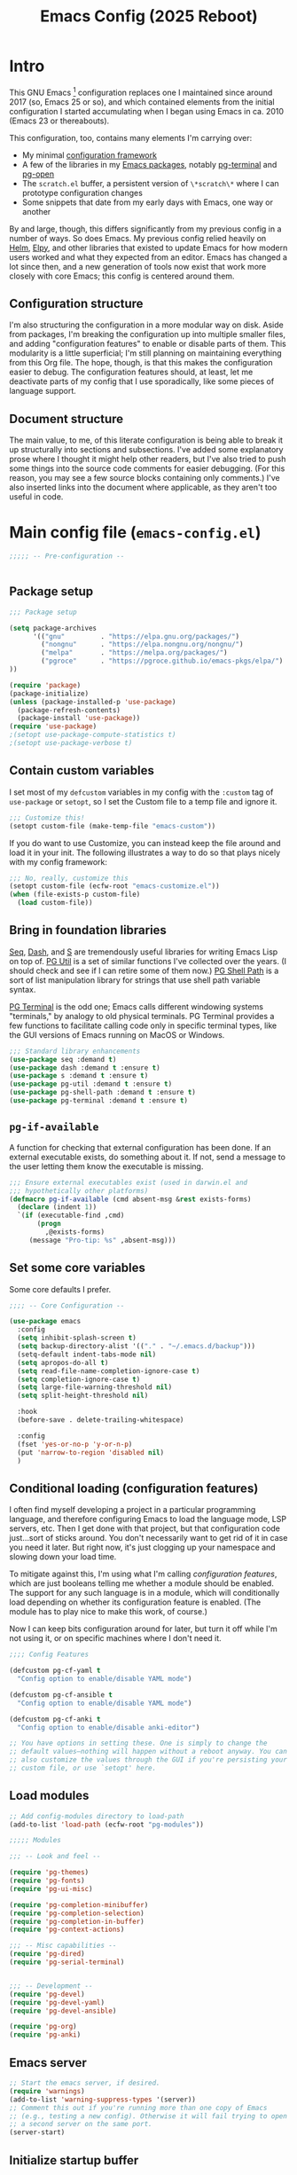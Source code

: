 #+title: Emacs Config (2025 Reboot)
#+startup: indent
* Intro
This GNU Emacs [fn:: This document is about GNU Emacs, which I will refer to subsequently only as "Emacs."] configuration replaces one I maintained since around 2017 (so, Emacs 25 or so), and which contained elements from the initial configuration I started accumulating when I began using Emacs in ca. 2010 (Emacs 23 or thereabouts).

This configuration, too, contains many elements I'm carrying over:

  - My minimal [[https://github.com/pgroce/emacs-config-framework][configuration framework]]
  - A few of the libraries in my [[https://github.com/pgroce/emacs-pkgs][Emacs packages]], notably [[https://github.com/pgroce/emacs-pkgs/blob/master/pg-terminal.org][pg-terminal]] and [[https://github.com/pgroce/emacs-pkgs/blob/master/pg-open.org][pg-open]]
  - The =scratch.el= buffer, a persistent version of =\*scratch\*= where I can prototype configuration changes
  - Some snippets that date from my early days with Emacs, one way or another

By and large, though, this differs significantly from my previous config in a number of ways. So does Emacs. My previous config relied heavily on [[https://emacs-helm.github.io/helm/][Helm]], [[https://github.com/jorgenschaefer/elpy][Elpy]], and other libraries that existed to update Emacs for how modern users worked and what they expected from an editor. Emacs has changed a lot since then, and a new generation of tools now exist that work more closely with core Emacs; this config is centered around them.

** Configuration structure
I'm also structuring the configuration in a more modular way on disk. Aside from packages, I'm breaking the configuration up into multiple smaller files, and adding "configuration features" to enable or disable parts of them. This modularity is a little superficial; I'm still planning on maintaining everything from this Org file. The hope, though, is that this makes the configuration easier to debug. The configuration features should, at least, let me deactivate parts of my config that I use sporadically, like some pieces of language support.

** Document structure
The main value, to me, of this literate configuration is being able to break it up structurally into sections and subsections. I've added some explanatory prose where I thought it might help other readers, but I've also tried to push some things into the source code comments for easier debugging. (For this reason, you may see a few source blocks containing only comments.) I've also inserted links into the document where applicable, as they aren't too useful in code.

* Main config file (=emacs-config.el=)
:PROPERTIES:
:header-args: :tangle build/emacs-config.el
:END:


#+begin_src emacs-lisp
  ;;;;; -- Pre-configuration --


#+end_src

** Package setup

#+begin_src emacs-lisp
  ;;; Package setup

  (setq package-archives
        '(("gnu"         . "https://elpa.gnu.org/packages/")
          ("nongnu"      . "https://elpa.nongnu.org/nongnu/")
          ("melpa"       . "https://melpa.org/packages/")
          ("pgroce"      . "https://pgroce.github.io/emacs-pkgs/elpa/")
  ))

  (require 'package)
  (package-initialize)
  (unless (package-installed-p 'use-package)
    (package-refresh-contents)
    (package-install 'use-package))
  (require 'use-package)
  ;(setopt use-package-compute-statistics t)
  ;(setopt use-package-verbose t)
#+end_src

** Contain custom variables
I set most of my =defcustom= variables in my config with the =:custom= tag of =use-package= or =setopt=, so I set the Custom file to a temp file and ignore it.

#+begin_src emacs-lisp
  ;;; Customize this!
  (setopt custom-file (make-temp-file "emacs-custom"))
#+end_src

If you do want to use Customize, you can instead keep the file around and load it in your init. The following illustrates a way to do so that plays nicely with my config framework:

#+begin_src emacs-lisp :tangle no
  ;;; No, really, customize this
  (setopt custom-file (ecfw-root "emacs-customize.el"))
  (when (file-exists-p custom-file)
    (load custom-file))
#+end_src

** Bring in foundation libraries
[[https://github.com/NicolasPetton/seq.el?tab=readme-ov-file][Seq]], [[https://github.com/magnars/dash.el][Dash]], and [[https://github.com/magnars/s.el][S]] are tremendously useful libraries for writing Emacs Lisp on top of. [[https://github.com/pgroce/emacs-pkgs/blob/master/pg-util.org][PG Util]] is a set of similar functions I've collected over the years. (I should check and see if I can retire some of them now.) [[https://github.com/pgroce/emacs-pkgs/blob/master/pg-shell-path.org][PG Shell Path]] is a sort of list manipulation library for strings that use shell path variable syntax.

[[https://github.com/pgroce/emacs-pkgs/blob/master/pg-terminal.org][PG Terminal]] is the odd one; Emacs calls different windowing systems "terminals," by analogy to old physical terminals. PG Terminal provides a few functions to facilitate calling code only in specific terminal types, like the GUI versions of Emacs running on MacOS or Windows.

#+begin_src emacs-lisp
  ;;; Standard library enhancements
  (use-package seq :demand t)
  (use-package dash :demand t :ensure t)
  (use-package s :demand t :ensure t)
  (use-package pg-util :demand t :ensure t)
  (use-package pg-shell-path :demand t :ensure t)
  (use-package pg-terminal :demand t :ensure t)

#+end_src

** =pg-if-available=
A function for checking that external configuration has been done. If an external executable exists, do something about it. If not, send a message to the user letting them know the executable is missing.

#+begin_src emacs-lisp
  ;;; Ensure external executables exist (used in darwin.el and
  ;;; hypothetically other platforms)
  (defmacro pg-if-available (cmd absent-msg &rest exists-forms)
    (declare (indent 1))
    `(if (executable-find ,cmd)
         (progn
           ,@exists-forms)
       (message "Pro-tip: %s" ,absent-msg)))

#+end_src

** Set some core variables
Some core defaults I prefer.

#+begin_src emacs-lisp
  ;;;; -- Core Configuration --

  (use-package emacs
    :config
    (setq inhibit-splash-screen t)
    (setq backup-directory-alist '(("." . "~/.emacs.d/backup")))
    (setq-default indent-tabs-mode nil)
    (setq apropos-do-all t)
    (setq read-file-name-completion-ignore-case t)
    (setq completion-ignore-case t)
    (setq large-file-warning-threshold nil)
    (setq split-height-threshold nil)

    :hook
    (before-save . delete-trailing-whitespace)

    :config
    (fset 'yes-or-no-p 'y-or-n-p)
    (put 'narrow-to-region 'disabled nil)
    )

#+end_src


** Conditional loading (configuration features)
I often find myself developing a project in a particular programming language, and therefore configuring Emacs to load the language mode, LSP servers, etc. Then I get done with that project, but that configuration code just...sort of sticks around. You don't necessarily want to get rid of it in case you need it later. But right now, it's just clogging up your namespace and slowing down your load time.

To mitigate against this, I'm using what I'm calling /configuration features/, which are just booleans telling me whether a module should be enabled. The support for any such language is in a module, which will conditionally load depending on whether its configuration feature is enabled. (The module has to play nice to make this work, of course.)

Now I can keep bits configuration around for later, but turn it off while I'm not using it, or on specific machines where I don't need it.

#+begin_src emacs-lisp
  ;;;; Config Features

  (defcustom pg-cf-yaml t
    "Config option to enable/disable YAML mode")

  (defcustom pg-cf-ansible t
    "Config option to enable/disable YAML mode")

  (defcustom pg-cf-anki t
    "Config option to enable/disable anki-editor")

  ;; You have options in setting these. One is simply to change the
  ;; default values—nothing will happen without a reboot anyway. You can
  ;; also customize the values through the GUI if you're persisting your
  ;; custom file, or use `setopt' here.
#+end_src

** Load modules
#+begin_src emacs-lisp
  ;; Add config-modules directory to load-path
  (add-to-list 'load-path (ecfw-root "pg-modules"))

  ;;;;; Modules

  ;;; -- Look and feel --

  (require 'pg-themes)
  (require 'pg-fonts)
  (require 'pg-ui-misc)

  (require 'pg-completion-minibuffer)
  (require 'pg-completion-selection)
  (require 'pg-completion-in-buffer)
  (require 'pg-context-actions)

  ;;; -- Misc capabilities --
  (require 'pg-dired)
  (require 'pg-serial-terminal)


  ;;; -- Development --
  (require 'pg-devel)
  (require 'pg-devel-yaml)
  (require 'pg-devel-ansible)

  (require 'pg-org)
  (require 'pg-anki)
#+end_src

** Emacs server
#+begin_src emacs-lisp
  ;; Start the emacs server, if desired.
  (require 'warnings)
  (add-to-list 'warning-suppress-types '(server))
  ;; Comment this out if you're running more than one copy of Emacs
  ;; (e.g., testing a new config). Otherwise it will fail trying to open
  ;; a second server on the same port.
  (server-start)

#+end_src

** Initialize startup buffer
#+begin_src emacs-lisp
  ;; My startup buffer. I like to have a clean, persistent scratch
  ;; buffer where I can try new packages out and whatnot. This means I
  ;; don't need the default scratch buffer, so I kill it.
  (find-file (expand-file-name "scratch.el" ecfw-config-dir))
  (condition-case nil (kill-buffer "*scratch*") nil)
#+end_src

* Modules (=pg-modules/pg-*.el=)

** Themes (=pg-themes.el=)
:PROPERTIES:
:header-args: :tangle build/pg-modules/pg-themes.el
:END:

#+begin_src emacs-lisp

  (use-package modus-themes
    :ensure t
    :init
    (setq modus-themes-italic-constructs t
          modus-themes-bold-constructs nil
          modus-themes-to-toggle '(modus-operandi-tinted modus-vivendi-tinted))
    :config
    (load-theme 'modus-operandi-tinted t))


  (provide 'pg-themes)

#+end_src
** Fonts (=pg-fonts.el=)
:PROPERTIES:
:header-args: :tangle build/pg-modules/pg-fonts.el
:END:
*** Default font
#+begin_src emacs-lisp
  ;; --> DEFAULT FONT <--
  ;; https://www.programmingfonts.org/
  (set-face-attribute 'default nil
                      :family "Monaspace Neon Frozen" :height 145 :weight 'normal)

#+end_src
*** Ligatures
#+begin_src emacs-lisp
  ;; Install ligatures. Gonna regret this...
  ;; https://github.com/mickeynp/ligature.el
  ;; This assumes you've installed the package via MELPA.
  (use-package ligature
    :ensure t
    :config
    ;; Enable the "www" ligature in every possible major mode
    ;(ligature-set-ligatures 't '("www"))
    ;; Enable traditional ligature support in eww-mode, if the
    ;; `variable-pitch' face supports it
    (ligature-set-ligatures 'eww-mode '("ff" "fi" "ffi"))
    ;; Enable all Cascadia Code ligatures in programming modes
    (ligature-set-ligatures
     'prog-mode
     '("|||>" "<|||" "<==>" "<!--" "####" "~~>" "***" "||=" "||>"
       ":::" "::=" "=:=" "===" "==>" "=!=" "=>>" "=<<" "=/=" "!=="
       "!!." ">=>" ">>=" ">>>" ">>-" ">->" "->>" "-->" "---" "-<<"
       "<~~" "<~>" "<*>" "<||" "<|>" "<$>" "<==" "<=>" "<=<" "<->"
       "<--" "<-<" "<<=" "<<-" "<<<" "<+>" "</>" "###" "#_(" "..<"
       "..." "+++" "/==" "///" "_|_" "www" "&&" "^=" "~~" "~@" "~="
       "~>" "~-" "**" "*>" "*/" "||" "|}" "|]" "|=" "|>" "|-" "{|"
       "[|" "]#" "::" ":=" ":>" ":<" "$>" "==" "=>" "!=" "!!" ">:"
       ">=" ">>" ">-" "-~" "-|" "->" "--" "-<" "<~" "<*" "<|" "<:"
       "<$" "<=" "<>" "<-" "<<" "<+" "</" "#{" "#[" "#:" "#=" "#!"
       "##" "#(" "#?" "#_" "%%" ".=" ".-" ".." ".?" "+>" "++" "?:"
       "?=" "?." "??" ";;" "/*" "/=" "/>" "//" "__" "~~" "(*" "*)"
       "\\\\" "://"))
    ;; Enables ligature checks globally in all buffers. You can also do it
    ;; per mode with `ligature-mode'.
    (global-ligature-mode t))
#+end_src
*** Nerd icons
#+begin_src emacs-lisp
  ;; Icons used in other packages (because it's 2025, this is what we do)
  (use-package nerd-icons
    :ensure t
    ;; :custom
    ;; The Nerd Font you want to use in GUI
    ;; "Symbols Nerd Font Mono" is the default and is recommended
    ;; but you can use any other Nerd Font if you want
    ;; (nerd-icons-font-family "Symbols Nerd Font Mono")
    )
#+end_src
*** Provide
#+begin_src emacs-lisp
  (provide 'pg-fonts)
#+end_src
  (provide 'pg-fonts)
** Other UI elements (=pg-ui-misc.el=)
:PROPERTIES:
:header-args: :tangle build/pg-modules/pg-ui-misc.el
:END:
*** GUI frame setup
#+begin_src emacs-lisp
  ;;; This function is my preferred setup for gui windows. Put it here
  ;;; so I can use it later in terminal-specific configuration
  (defun pg-clean-frames ()
    (tool-bar-mode -1)
    (scroll-bar-mode -1)
    (transient-mark-mode -1)
    (setq inhibit-splash-screen t)
    (show-paren-mode 1)
    (column-number-mode)

    (pg-util-alist-update-var 'window-system-default-frame-alist
                              '((nil (menu-bar-lines . 0)
                                     (tool-bar-lines . 0)))))
#+end_src
*** Buffer name deduplication (=uniquify=)
#+begin_src emacs-lisp
  ;; Make buffer name deduping prettier
  (use-package uniquify
    :init
    (progn
      (setq uniquify-buffer-name-style 'forward)
      (setq uniquify-separator "/")
      (setq uniquify-after-kill-buffer-p t)
      (setq uniquify-ignore-buffers-re "^\\*")))
#+end_src
*** Save history across Emacs sessions
#+begin_src emacs-lisp
  ;; Save history across emacs sessions
  (use-package savehist
    :ensure nil ; savehist is built-in
    :hook (after-init . savehist-mode)
    :config
    (setq savehist-additional-variables
          '(kill-ring search-ring regexp-search-ring)))
#+end_src
*** Diminish minor modes
#+begin_src emacs-lisp
  ;; Diminish minor modes
  (use-package diminish :demand t :ensure t)
#+end_src
*** Parentheses/Brace-oriented editing
#+begin_src emacs-lisp
  ;; Parentheses (Not a programming mode! Everything can use matching
  ;; braces.)
  (use-package smartparens
    :ensure smartparens
    :bind (:map smartparens-mode-map
                ("M-]" . 'sp-forward-sexp)
                ("M-[" . 'sp-backward-sexp)
                ("M-q" . 'sp-indent-defun)
                ("M-r" . sp-splice-sexp-killing-around) ; "raise"
                ("M-(" . sp-wrap-round)
                ("C-<right>" . sp-forward-slurp-sexp)
                ("C-<left>" . sp-forward-barf-sexp)
                ("M-s" . sp-splice-sexp)
                ("<C-M-S-backspace>" . 'kill-whole-line)
                )
    :hook ((prog-mode . smartparens-strict-mode)
           ((text-mode markdown-mode) . smartparens-mode))
    :config
    (require 'smartparens-config)
    )

  (show-paren-mode 1)
#+end_src
*** Open files with external application
#+begin_src emacs-lisp
  (use-package pg-open
    :ensure t
    :demand t
    :commands (pg-open dir pg-open-file pg-open-file-dired)

    :bind (("C-c <S-backspace>" . pg-open-dir)
           ("C-c <backspace>" . pg-open-file)
           ;;:map dired-mode-map
           ;("S-<return>" . pg-open-file-dired)
           ))
#+end_src
*** Provide
#+begin_src emacs-lisp
  (provide 'pg-ui-misc)
#+end_src

** Completion

*** In the minibuffer: =mct= (=pg-completion-minibuffer.el=)
:PROPERTIES:
:header-args: :tangle build/pg-modules/pg-completion-minibuffer.el
:END:

**** Marginalia
#+begin_src emacs-lisp
  ;; Marginalia
  (use-package marginalia
    :ensure t
    ;; Bind `marginalia-cycle' locally in the minibuffer.  To make the binding
    ;; available in the *Completions* buffer, add it to the
    ;; `completion-list-mode-map'.
    :bind (:map minibuffer-local-map
           ("M-A" . marginalia-cycle)
           :map completion-list-mode-map
           ("M-A" . marginalia-cycle))

    :init
    ;; Marginalia must be activated in the :init section of use-package such that
    ;; the mode gets enabled right away. Note that this forces loading the
    ;; package.
    (marginalia-mode))
#+end_src

**** MCT
[[https://github.com/minad/vertico][Vertico]] is a strict superset of MCT, and may be preferred by others. I find MCT to be no more nor less than what I need and want.

#+begin_src emacs-lisp
  ;;; MCT
  (use-package mct
    :ensure t
    :config
    (mct-mode 1))

#+end_src

**** Better =delete= behavior in file searches

#+begin_src emacs-lisp
  ;; Adaptation of `icomplete-fido-backward-updir'. Backspace deletes a
  ;; directory component at a time when working with filesystem paths.
  (defun my-backward-updir ()
    "Delete char before point or go up a directory."
    (interactive nil mct-mode)
    (cond
     ((and (eq (char-before) ?/)
           (eq (mct--completion-category) 'file))
      (when (string-equal (minibuffer-contents) "~/")
        (delete-minibuffer-contents)
        (insert (expand-file-name "~/"))
        (goto-char (line-end-position)))
      (save-excursion
        (goto-char (1- (point)))
        (when (search-backward "/" (minibuffer-prompt-end) t)
          (delete-region (1+ (point)) (point-max)))))
     (t (call-interactively 'backward-delete-char))))

  (bind-key (kbd "DEL") #'my-backward-updir minibuffer-local-filename-completion-map)
#+end_src

**** Provide
#+begin_src emacs-lisp
  (provide 'pg-completion-minibuffer)
#+end_src

*** Selection (=pg-completion-selection.el=)
:PROPERTIES:
:header-args: :tangle build/pg-modules/pg-completion-selection.el
:END:

**** Consult
#+begin_src emacs-lisp
  ;; Consult
  ;; Example configuration for Consult
  (use-package consult
    :ensure t
    ;; Replace bindings. Lazily loaded by `use-package'.
    :bind (;; C-c bindings in `mode-specific-map'
           ("C-c M-x" . consult-mode-command)
           ("C-c h" . consult-history)
           ("C-c k" . consult-kmacro)
           ("C-c m" . consult-man)
           ("C-c i" . consult-info)
           ([remap Info-search] . consult-info)
           ;; C-x bindings in `ctl-x-map'
           ("C-x M-:" . consult-complex-command)     ;; orig. repeat-complex-command
           ("C-x b" . consult-buffer)                ;; orig. switch-to-buffer
           ("C-x 4 b" . consult-buffer-other-window) ;; orig. switch-to-buffer-other-window
           ("C-x 5 b" . consult-buffer-other-frame)  ;; orig. switch-to-buffer-other-frame
           ("C-x t b" . consult-buffer-other-tab)    ;; orig. switch-to-buffer-other-tab
           ("C-x r b" . consult-bookmark)            ;; orig. bookmark-jump
           ("C-x p b" . consult-project-buffer)      ;; orig. project-switch-to-buffer
           ;; Custom M-# bindings for fast register access
           ("M-#" . consult-register-load)
           ("M-'" . consult-register-store)          ;; orig. abbrev-prefix-mark (unrelated)
           ("C-M-#" . consult-register)
           ;; Other custom bindings
           ("M-y" . consult-yank-pop)                ;; orig. yank-pop
           ;; M-g bindings in `goto-map'
           ("M-g e" . consult-compile-error)
           ("M-g r" . consult-grep-match)
           ("M-g f" . consult-flymake)               ;; Alternative: consult-flycheck
           ("M-g g" . consult-goto-line)             ;; orig. goto-line
           ("M-g M-g" . consult-goto-line)           ;; orig. goto-line
           ("M-g o" . consult-outline)               ;; Alternative: consult-org-heading
           ("M-g m" . consult-mark)
           ("M-g k" . consult-global-mark)
           ("M-g i" . consult-imenu)
           ("M-g I" . consult-imenu-multi)
           ;; M-s bindings in `search-map'
           ("M-s d" . consult-find)                  ;; Alternative: consult-fd
           ("M-s c" . consult-locate)
           ("M-s g" . consult-grep)
           ("M-s G" . consult-git-grep)
           ("M-s r" . consult-ripgrep)
           ("M-s l" . consult-line)
           ("M-s L" . consult-line-multi)
           ("M-s k" . consult-keep-lines)
           ("M-s u" . consult-focus-lines)
           ;; Isearch integration
           ("M-s e" . consult-isearch-history)
           :map isearch-mode-map
           ("M-e" . consult-isearch-history)         ;; orig. isearch-edit-string
           ("M-s e" . consult-isearch-history)       ;; orig. isearch-edit-string
           ("M-s l" . consult-line)                  ;; needed by consult-line to detect isearch
           ("M-s L" . consult-line-multi)            ;; needed by consult-line to detect isearch
           ;; Minibuffer history
           :map minibuffer-local-map
           ("M-s" . consult-history)                 ;; orig. next-matching-history-element
           ("M-r" . consult-history))                ;; orig. previous-matching-history-element

    ;; Enable automatic preview at point in the *Completions* buffer. This is
    ;; relevant when you use the default completion UI.
    :hook (completion-list-mode . consult-preview-at-point-mode)

    :init

    ;; Tweak the register preview for `consult-register-load',
    ;; `consult-register-store' and the built-in commands.  This improves the
    ;; register formatting, adds thin separator lines, register sorting and hides
    ;; the window mode line.
    (advice-add #'register-preview :override #'consult-register-window)
    (setq register-preview-delay 0.5)

    ;; Use Consult to select xref locations with preview
    (setq xref-show-xrefs-function #'consult-xref
          xref-show-definitions-function #'consult-xref)

    ;; Configure other variables and modes in the :config section,
    ;; after lazily loading the package.
    :config

    ;; Optionally configure preview. The default value
    ;; is 'any, such that any key triggers the preview.
    ;; (setq consult-preview-key 'any)
    ;; (setq consult-preview-key "M-.")
    ;; (setq consult-preview-key '("S-<down>" "S-<up>"))
    ;; For some commands and buffer sources it is useful to configure the
    ;; :preview-key on a per-command basis using the `consult-customize' macro.
    (consult-customize
     consult-theme :preview-key '(:debounce 0.2 any)
     consult-ripgrep consult-git-grep consult-grep consult-man
     consult-bookmark consult-recent-file consult-xref
     consult--source-bookmark consult--source-file-register
     consult--source-recent-file consult--source-project-recent-file
     ;; :preview-key "M-."
     :preview-key '(:debounce 0.4 any))

    ;; Optionally configure the narrowing key.
    ;; Both < and C-+ work reasonably well.
    (setq consult-narrow-key "<") ;; "C-+"

    ;; Optionally make narrowing help available in the minibuffer.
    ;; You may want to use `embark-prefix-help-command' or which-key instead.
    ;; (keymap-set consult-narrow-map (concat consult-narrow-key " ?") #'consult-narrow-help)
  )
#+end_src

**** Orderless
#+begin_src emacs-lisp
  ;; Orderless: Unorded sets of selectors in completion

  (use-package orderless
    :custom
    ;; (orderless-style-dispatchers '(orderless-affix-dispatch))
    ;; (orderless-component-separator #'orderless-escapable-split-on-space)
    (completion-styles '(orderless basic))
    (completion-category-overrides '((file (styles partial-completion))))
    (completion-category-defaults nil)   ;; Disable defaults, use our settings
    (completion-pcm-leading-wildcard t)) ;; Emacs 31: partial-completion behaves like substring
#+end_src

**** Expand-region

#+begin_src emacs-lisp
  ;; Expand-region
  (use-package expand-region
    :ensure t
    :bind ("M-2" . er/expand-region))
#+end_src

**** Provide

#+begin_src emacs-lisp
  (provide 'pg-completion-selection)
#+end_src

*** In the main buffer (=pg-completion-in-buffer.el=)
:PROPERTIES:
:header-args: :tangle build/pg-modules/pg-completion-in-buffer.el
:END:


**** Corfu
#+begin_src emacs-lisp
  ;; Corfu
  (use-package corfu
    ;; Optional customizations
    ;; :custom
    ;; (corfu-cycle t)                ;; Enable cycling for `corfu-next/previous'
    ;; (corfu-quit-at-boundary nil)   ;; Never quit at completion boundary
    ;; (corfu-quit-no-match nil)      ;; Never quit, even if there is no match
    ;; (corfu-preview-current nil)    ;; Disable current candidate preview
    ;; (corfu-preselect 'prompt)      ;; Preselect the prompt
    ;; (corfu-on-exact-match nil)     ;; Configure handling of exact matches

    :init

    ;; Recommended: Enable Corfu globally.  Recommended since many modes provide
    ;; Capfs and Dabbrev can be used globally (M-/).  See also the customization
    ;; variable `global-corfu-modes' to exclude certain modes.
    (global-corfu-mode)

    ;; Enable optional extension modes:
    (corfu-history-mode)
    (corfu-popupinfo-mode)
    )

  ;; A few more useful configurations...
  (use-package emacs
    :custom
    ;; TAB cycle if there are only few candidates
    ;; (completion-cycle-threshold 3)

    ;; Enable indentation+completion using the TAB key.
    ;; `completion-at-point' is often bound to M-TAB.
    (tab-always-indent 'complete)

    ;; Emacs 30 and newer: Disable Ispell completion function.
    ;; Try `cape-dict' as an alternative.
    (text-mode-ispell-word-completion nil)

    ;; Hide commands in M-x which do not apply to the current mode.  Corfu
    ;; commands are hidden, since they are not used via M-x. This setting is
    ;; useful beyond Corfu.
    (read-extended-command-predicate #'command-completion-default-include-p))
#+end_src

**** Dabbrev
#+begin_src emacs-lisp
  ;; Use Dabbrev with Corfu!
  (use-package dabbrev
    ;; Swap M-/ and C-M-/
    :bind (("M-/" . dabbrev-completion)
           ("C-M-/" . dabbrev-expand))
    :config
    (add-to-list 'dabbrev-ignored-buffer-regexps "\\` ")
    (add-to-list 'dabbrev-ignored-buffer-modes 'authinfo-mode)
    (add-to-list 'dabbrev-ignored-buffer-modes 'doc-view-mode)
    (add-to-list 'dabbrev-ignored-buffer-modes 'pdf-view-mode)
    (add-to-list 'dabbrev-ignored-buffer-modes 'tags-table-mode))
#+end_src

**** Cape (completion at point)

#+begin_src emacs-lisp
  ;; cape (completion improvements for Corfu et al.)

  (use-package cape
    :ensure t
    ;; Bind prefix keymap providing all Cape commands under a mnemonic key.
    ;; Press C-c p ? to for help.
    :bind ("C-c p" . cape-prefix-map) ;; Alternative key: M-<tab>, M-p, M-+
    ;; Alternatively bind Cape commands individually.
    ;; :bind (("C-c p d" . cape-dabbrev)
    ;;        ("C-c p h" . cape-history)
    ;;        ("C-c p f" . cape-file)
    ;;        ...)
    :init
    ;; Add to the global default value of `completion-at-point-functions' which is
    ;; used by `completion-at-point'.  The order of the functions matters, the
    ;; first function returning a result wins.  Note that the list of buffer-local
    ;; completion functions takes precedence over the global list.
    (add-hook 'completion-at-point-functions #'cape-dabbrev)
    (add-hook 'completion-at-point-functions #'cape-file)
    (add-hook 'completion-at-point-functions #'cape-elisp-block)
    (add-hook 'completion-at-point-functions #'cape-history)
    (add-hook 'completion-at-point-functions #'cape-dict)
    ;; ...
  )
#+end_src

**** Provide

#+begin_src emacs-lisp
  (provide 'pg-completion-in-buffer)
#+end_src

*** Context actions: Embark (=pg-context-actions.el=)
#+begin_src emacs-lisp :tangle build/pg-modules/pg-context-actions.el
  ;; Embark
  (use-package embark
    :ensure t

    :bind
    (("C-." . embark-act)         ;; pick some comfortable binding
     ("C-;" . embark-dwim)        ;; good alternative: M-.
     ("C-h B" . embark-bindings)) ;; alternative for `describe-bindings'

    :init

    ;; Optionally replace the key help with a completing-read interface
    (setq prefix-help-command #'embark-prefix-help-command)

    ;; Show the Embark target at point via Eldoc. You may adjust the
    ;; Eldoc strategy, if you want to see the documentation from
    ;; multiple providers. Beware that using this can be a little
    ;; jarring since the message shown in the minibuffer can be more
    ;; than one line, causing the modeline to move up and down:

    ;; (add-hook 'eldoc-documentation-functions #'embark-eldoc-first-target)
    ;; (setq eldoc-documentation-strategy #'eldoc-documentation-compose-eagerly)

    ;; Add Embark to the mouse context menu. Also enable `context-menu-mode'.
    ;; (context-menu-mode 1)
    ;; (add-hook 'context-menu-functions #'embark-context-menu 100)

    :config

    ;; Hide the mode line of the Embark live/completions buffers
    (add-to-list 'display-buffer-alist
                 '("\\`\\*Embark Collect \\(Live\\|Completions\\)\\*"
                   nil
                   (window-parameters (mode-line-format . none)))))

  ;; Consult users will also want the embark-consult package.
  (use-package embark-consult
    :ensure t ; only need to install it, embark loads it after consult if found
    :hook
    (embark-collect-mode . consult-preview-at-point-mode))



  (provide 'pg-context-actions)
#+end_src

** Directory browsing: Dirvish and =dired= (=pg-dired.el=)
:PROPERTIES:
:header-args: :tangle build/pg-modules/pg-dired.el
:END:

*** (Soft) external application dependencies
#+begin_src emacs-lisp
  ;; Check dependencies

  (pg-if-available "fd"
    "Pro tip: Install «fd» for more functionality in dired/dirvish"
    nil)

  (pg-if-available "vipsthumbnail"
    "Pro tip: Install «libvips» (for «vipsthumbnail») for dirvish previews")

  (pg-if-available "pdftoppm"
    "Pro tip: Install «poppler» (for «pdf2ppm») for dirvish previews")

  (pg-if-available "mediainfo"
    "Pro tip: Install «mediainfo» for dirvish previews")

  (pg-if-available "7zz"
    "Pro tip: Install «7zip» to preiew archives in dirvish")


#+end_src

*** Base Dired config

This is the default configuration from the [[https://github.com/alexluigit/dirvish][Dirvish Github page]].

The listing switches ensure =ls= provides some useful additional information.

=dired-find-alternate-file= opens a file in a new window and kills the dired buffer. This is not regular Emacs behavior, so it's considered desirable by some, confusing by others. For this reason, the function is included in =dired=, but disabled. Dirvish recommends to enable it (per the comment in the code), and overrides the function (using =:override= advice) to further customize it.

#+begin_src emacs-lisp
  (use-package dired
    :config
    (setq dired-listing-switches
          "-l --almost-all --human-readable --group-directories-first --no-group")
    ;; this command is useful when you want to close the window of `dirvish-side'
    ;; automatically when opening a file
    (put 'dired-find-alternate-file 'disabled nil))
#+end_src

*** Open files with external application
Sometimes one wishes to open a file, but not in Emacs. I'd rather use a native app for most non-text file formats.

This function is adapted from one on the Dirvish website that didn't work well for me for some reason, and uses a function I wrote to open files using the system opener (e.g., =open= on Mac); it gets wired into the main Dirvish configuration below.

#+begin_src emacs-lisp
  (defun pg-dirvish-open-binaries-externally (file fn)
    "When FN is not `dired', open binary FILE externally."
    (if (and (not (eq fn 'dired))
             (file-exists-p file)
             (not (file-directory-p file))
             (member (downcase (or (file-name-extension file) ""))
                     dirvish-binary-exts))
        (prog1 t
          ;(message "dirvish: Opening «%s» externally" file)
          (pg-open-file-dired))
      (progn
        ;(message "dirvish: Not trying to open «%s» externally" file)
        nil)))
#+end_src

*** Dirvish configuration
More default settings, and plenty of them. I don't have opinions on much of it at this time, but find the overall result satisfying.

#+begin_src emacs-lisp
  (use-package dirvish
    :ensure t
    :init
    (dirvish-override-dired-mode)
    :custom
    (dirvish-quick-access-entries ; It's a custom option, `setq' won't work
     '(("h" "~/"                          "Home")
       ("d" "~/Downloads/"                "Downloads")
       ;("m" "/mnt/"                       "Drives")
       ;("s" "/ssh:my-remote-server")      "SSH server"
       ;("e" "/sudo:root@localhost:/etc")  "Modify program settings"
       ;("t" "~/.local/share/Trash/files/" "TrashCan")
       ))
    :hook
    (dirvish-find-entry . pg-dirvish-open-binaries-externally)
    :config
    (dirvish-peek-mode)             ; Preview files in minibuffer
    (dirvish-side-follow-mode)      ; similar to `treemacs-follow-mode'
    (setq dirvish-mode-line-format
          '(:left (sort symlink) :right (omit yank index)))
    (setq dirvish-attributes           ; The order *MATTERS* for some attributes
          '(vc-state subtree-state nerd-icons collapse git-msg file-time file-size)
          dirvish-side-attributes
          '(vc-state nerd-icons collapse file-size))
    ;; open large directory (over 20000 files) asynchronously with `fd' command
    (setq dirvish-large-directory-threshold 20000)
    :bind ; Bind `dirvish-fd|dirvish-side|dirvish-dwim' as you see fit
    (("C-c f" . dirvish)
     :map dirvish-mode-map               ; Dirvish inherits `dired-mode-map'
     (";"   . dired-up-directory)        ; So you can adjust `dired' bindings here
     ("?"   . dirvish-dispatch)          ; [?] a helpful cheatsheet
     ("a"   . dirvish-setup-menu)        ; [a]ttributes settings:`t' toggles mtime, `f' toggles fullframe, etc.
     ("f"   . dirvish-file-info-menu)    ; [f]ile info
     ("o"   . dirvish-quick-access)      ; [o]pen `dirvish-quick-access-entries'
     ("s"   . dirvish-quicksort)         ; [s]ort file list
     ("r"   . dirvish-history-jump)      ; [r]ecent visited
     ("l"   . dirvish-ls-switches-menu)  ; [l]s command flags
     ("v"   . dirvish-vc-menu)           ; [v]ersion control commands
     ("*"   . dirvish-mark-menu)
     ("y"   . dirvish-yank-menu)
     ("N"   . dirvish-narrow)
     ("^"   . dirvish-history-last)
     ("TAB" . dirvish-subtree-toggle)
     ("M-f" . dirvish-history-go-forward)
     ("M-b" . dirvish-history-go-backward)
     ("M-e" . dirvish-emerge-menu)))
#+end_src

*** Provide

#+begin_src emacs-lisp
  (provide 'pg-dired)
#+end_src

** Shells and Serial Terminals (=pg-serial-terminal.el=)
:PROPERTIES:
:header-args: :tangle build/pg-modules/pg-terminal.el
:END:

*** Tramp
#+begin_src emacs-lisp
  ;; Tramp
  (use-package tramp
    :defer
    :custom
    (
     ;; remote root voodoo
     (tramp-default-method "ssh")
     (tramp-default-proxies-alist
      '(((regexp-quote (system-name)) nil nil)
        (nil "\\`root\\'" "/ssh:%h:")))
     ;; customize tramp prompt
     (setq tramp-shell-prompt-pattern "\\(?:^\\|\\)[^]#$%>❯
  ]*#?[]#$%>❯] *\\(\\[[0-9;]*[a-zA-Z] *\\)*")
     ))
#+end_src

*** Eat (Emulate a Terminal)
#+begin_src emacs-lisp

  (defun pg-eat-scroll-conservatively ()
    "Disable unwanted recentering behavior after every command on some
  displays. See https://codeberg.org/akib/emacs-eat/issues/145"
    (setq-local scroll-conservatively 101))

  (use-package eat
    :ensure t
    :after project
    :hook
    ((eshell-load . eat-eshell-mode)
     (eshell-load . eat-eshell-visual-command-mode)
     (eat-mode . pg-eat-scroll-conservatively))
    :bind
    (:map project-prefix-map
          ("s" . eat-project))
    )
#+end_src

*** Provide
#+begin_src emacs-lisp
  (provide 'pg-serial-terminal)
#+end_src

** Development
*** Common configuration (=pg-devel.el=)
:PROPERTIES:
:header-args: :tangle build/pg-modules/pg-devel.el
:END:

**** Magit
#+begin_src emacs-lisp
  (defun pg-project-magit ()
    (interactive)
    (magit-status (project-root (project-current t))))

  (use-package magit
    :ensure t
    :after (project)
    :commands (magit magit-status magit-init)
    :bind
    (:map project-prefix-map
          ("v" . pg-project-magit))
  )


#+end_src
**** Tree sitter
#+begin_src emacs-lisp
  ;; Maybe run this occasionally to update grammars
  ;;
  ;; Be sure to rename them and move them to (ecfw-root
  ;; "tree-sitter-grammars") when you're done.
  ;;
  ;; (use-package tree-sitter-langs
  ;;   :ensure t :demand
  ;;   :config
  ;;   ;; (require 'tree-sitter-langs)
  ;;  (tree-sitter-langs-install-latest-grammar))

  (add-to-list 'treesit-extra-load-path
               (ecfw-root "tree-sitter-grammars"))
#+end_src
**** Provide
#+begin_src emacs-lisp
  (provide 'pg-devel)
#+end_src
*** YAML (=pg-devel-yaml.el=)
#+begin_src emacs-lisp :tangle build/pg-modules/pg-devel-yaml.el
  ;; Not using yaml-ts-mode bc they made some bad choices:
  ;; https://www.reddit.com/r/emacs/comments/17gtxmr/indentation_in_yamltsmode/

  (use-package yaml-mode
    :ensure t
    :if (and (boundp 'pg-cf-yaml) pg-cf-yaml)
    :mode "\\.ya?ml\\'")

  (provide 'pg-devel-yaml)
#+end_src
**** Ansible (=pg-devel-ansible.el=)
#+begin_src emacs-lisp :tangle build/pg-modules/pg-devel-ansible.el
  (use-package ansible
    :ensure t
    :if (and (boundp 'pg-cf-ansible) pg-cf-ansible)
    :hook (yaml-mode . ansible-mode))


  (defun pg-ansible-doc-module-colorize (&rest args)
    "Render ANSI color codes in ansible-doc-mode buffer"
    (save-excursion
      (let ((buffer-read-only nil))
        (ansi-color-apply-on-region (point-min) (point-max)))))


  (use-package ansible-doc
    :ensure t
    :after (eglot)
    :if (and (boundp 'pg-cf-ansible) pg-cf-ansible)
    :hook
    ((yaml-mode . ansible-doc-mode)
     (yaml-mode . eglot-ensure)) ;; Add LSP support

    :config
    ;; The output of ansible-doc contains ANSI SGR escape
    ;; sequences. This advice tries to fontify them for prettier output
    (advice-add 'ansible-doc-revert-module-buffer :after
                #'pg-ansible-doc-module-colorize)
    (add-to-list 'eglot-server-programs
                 '(yaml-mode . ("ansible-language-server" "--stdio")))
    )

  (provide 'pg-devel-ansible)
#+end_src
** Org mode (=pg-org=)
#+begin_src emacs-lisp :tangle build/pg-modules/pg-org.el
  ;; Org Mode stuff (much more later, I'm sure....)

  (defcustom pg-org-dir "~/org-files/"
    "Directory containing my main Org files."
    :type 'directory)

  ; save some keystrokes
  (defun pg-org--dir (fname)
    (file-name-concat pg-org-dir fname))

  (defun pg-open-org-file ()
    "Open one of the org-mode files in the `~/org-files' directory."
    (interactive)
    (let ((fname (read-file-name
                  "Org file: "            ; prompt
                  pg-org-dir              ; dir
                  nil                     ; default-filename
                  t                       ; mustmatch
                  nil                     ; initial
                  (lambda (x) (s-ends-with-p ".org" x)))))
      (find-file fname)))

  (pg-terminal-any (bind-key "s-o" #'pg-open-org-file))
  (pg-terminal-any (bind-key "C-c o" #'pg-open-org-file))


  (use-package org
    :defer t
    :hook ((org-mode . visual-line-mode))
    :config
    (add-to-list 'org-modules 'org-tempo))

  (use-package org-capture
    :bind ("s-r" . org-capture)
    :custom
    (org-capture-templates
     `(("t" "TODO" entry (file+headline (pg-org--dir "todo.org") "Tasks")
             "* TODO %?\n  %u" :prepend t)
       ("n" "Notes" entry (file+headline
                           (pg-org--dir "notes.org") "Notes")
             "* %u %?" :prepend t)
            ))
    )

  (provide 'pg-org)
#+end_src
** Anki (=pg-anki=)
#+begin_src emacs-lisp
  ;; Additional UI to simplify adding clozes and other functionality
  (when pg-cf-anki
    (defvar pg-anki--my-org-file "/Users/pgroce/org-files/anki.org"
      "Location of Anki question bank (an Org file)")

    (defvar pg-anki--cloze-counter 0
      "Internal counter used to keep track of close numbers")

    (defun pg-anki--cloze-reset (&optional arg)
      "Non-interactive (no user output) function to reset cloze number. Returns new cloze number."
      (let ((reset-num (or arg 1)))
        (setq pg-anki--cloze-counter reset-num)
        reset-num))

    (defun pg-anki-cloze-reset (&optional arg)
      "Reset cloze number. Reset to 1 unless universal argument, in which case prompt."
      (interactive)
      (let ((num (if current-prefix-arg
                     (read-number "Set cloze number to: ")
                   1)))
        (message "Cloze number set to %d"
                 (pg-anki--cloze-reset num))))

    (defun pg-anki-cloze-region-auto-incr (&optional arg)
      "Cloze region without hint and increase card number."
      (interactive)
      (anki-editor-cloze-region pg-anki--cloze-counter "")
      (setq pg-anki--cloze-counter (1+ pg-anki--cloze-counter))
      (forward-sexp))
    (defun pg-anki-cloze-region-dont-incr (&optional arg)
      "Cloze region without hint using the previous card number."
      (interactive)
      (anki-editor-cloze-region (1- pg-anki--cloze-counter) "")
      (forward-sexp))


    (defun pg-anki-push-tree ()
      "Push all notes under a tree."
      (interactive)
      (anki-editor-push-notes 'tree)
      (pg-anki--cloze-reset))
    (defun pg-anki-jump-to-last-note ()
      (interactive)
      (bookmark-jump (bookmark-get-bookmark "org-capture-last-stored")))

    ;; We have to define these template entries after org-capture loads,
    ;; but before it is used. Use-package doesn't really help us here;
    ;; it's about what code runs before/after anki-editor is loaded.  We
    ;; want to code to run relative to when org-capture is loaded.
    ;; Therefore, we use with-eval-after-load

    (with-eval-after-load 'org-capture
      (add-to-list 'org-capture-templates
                   `("a" "Anki basic"
                     entry
                     (file+headline pg-anki--my-org-file "Dispatch Shelf")
                     ,(concat "* %<%Y/%m/%d-%H:%M>   %^g\n"
                             ":PROPERTIES:\n"
                             ":ANKI_NOTE_TYPE: Basic\n"
                             ":ANKI_DECK: Tank\n"
                             ":END:\n"
                             "** Front\n"
                             "%?\n"
                             "** Back\n"
                             "%x\n")))
      (add-to-list 'org-capture-templates
                   `("A" "Anki cloze"
                     entry
                     (file+headline pg-anki--my-org-file "Dispatch Shelf")
                     ,(concat "* %<%Y/%m/%d-%H:%M>   %^g\n"
                             ":PROPERTIES:\n"
                             ":ANKI_NOTE_TYPE: Cloze\n"
                             ":ANKI_DECK: Tank\n"
                             ":END:\n"
                             "** Text\n"
                             "%?\n"))))
    )




  (use-package anki-editor
    :if pg-cf-anki
    :ensure t
    :vc (:url "https://github.com/anki-editor/anki-editor.git" :rev :newest)
    :init
    :bind (:map org-mode-map
                ("S-<f12>" . pg-anki-jump-to-last-note)
                ("<f12>" . pg-anki-cloze-region-auto-incr)
                ("C-c C-x i" . pg-anki-cloze-region-auto-incr)
                ("<f11>" . pg-anki-cloze-region-dont-incr)
                ("C-c C-x u" . pg-anki-cloze-region-dont-incr)
                ("<f10>" . pg-anki-cloze-reset)
                ("C-c C-x y" . pg-anki-cloze-reset)
                ("<f9>"  . pg-anki-push-tree)
                ("C-c C-x h"  . pg-anki-push-tree))

    :hook
    ;; Reset cloze-number after each capture.
    (org-capture-after-finalize . pg-anki--cloze-reset)

    :custom
    (anki-editor-org-tags-as-anki-tags t)

    )


  (provide 'pg-anki)
#+end_src

* MacOS Platform Config File (=darwin.el=)
:PROPERTIES:
:header-args: :tangle build/darwin.el
:END:
#+begin_src emacs-lisp :tangle build/darwin.el
  (require 'pg-ui-misc) ; for pg-clean-frames

  (pg-terminal-ns
   (unbind-key "C-z")
   (unbind-key "M-s-h")
   (unbind-key "s-,")
   (unbind-key "s-'")
   (unbind-key "s-`")
   (unbind-key "s-~")
   (unbind-key "s--")
   (unbind-key "s-:")
   (unbind-key "s-?")
   (unbind-key "s-^")
   (unbind-key "s-&")
   (unbind-key "s-C")
   (unbind-key "s-D")
   (unbind-key "s-E")
   (unbind-key "s-L")
   (unbind-key "s-M")
   (unbind-key "s-S")
   (unbind-key "s-a")
   (unbind-key "s-c")
   (unbind-key "s-d")
   (unbind-key "s-e")
   (unbind-key "s-f")
   (unbind-key "s-g")
   (unbind-key "s-h")
   (unbind-key "s-H")
   (unbind-key "s-j")
   (unbind-key "s-k")
   (unbind-key "s-l")
   (unbind-key "s-m")
   (unbind-key "s-n")
   (unbind-key "s-o")
   (unbind-key "s-p")
   (message "UNBINDING: s-q")
   (unbind-key "s-q")
   (unbind-key "s-s")
   (unbind-key "s-t")
   (unbind-key "s-u")
   (unbind-key "s-v")
   (unbind-key "s-w")
   (unbind-key "s-x")
   (unbind-key "s-y")
   (unbind-key "s-z")
   (unbind-key "s-|")
   (unbind-key "s-<kp-bar>")
   (unbind-key "s-<right>")
   (unbind-key "s-<left>"))

  (let ((paths '("/usr/local/bin" "/usr/local/sbin")))
    (pg-shell-path-with ("PATH" :into t :as -path)
      (pg-util-list-add-unique paths -path))
    (pg-util-list-add-unique-var 'exec-path paths))

  (setq locate-command "mdfind")

  (pg-if-available "aspell"
    "Install aspell for spellchecking"
    (setq-default ispell-program-name (executable-find "aspell")))

  (setenv "TMPDIR" "/tmp")

  (pg-terminal-ns
   ;(setq ns-right-control-modifier 'super)
   (setq ns-option-modifier  nil)
   (setq ns-right-option-modifier  'super)
   (setq ns-right-command-modifier 'meta)
   (setq ns-command-modifier 'meta))

  (pg-terminal-ns (bind-key "<ns-drag-file>" 'ns-find-file))

  (pg-terminal-ns
   (when (daemonp)
     (progn
       (setq-default mouse-wheel-down-event 'wheel-up
                     mouse-wheel-up-event 'wheel-down)
       (bind-key "<wheel-up>" 'mwheel-scroll)
       (bind-key "<wheel-down>" 'mwheel-scroll))))

  (pg-terminal-ns (pg-clean-frames))

  (if (file-exists-p "/Library/TeX/texbin")
      (pg-shell-path-append "PATH" '("/Library/Tex/texbin"))
    (message "Pro-tip: Install Tex (or MacTeX) for a better LaTeX experience"))

#+end_src

